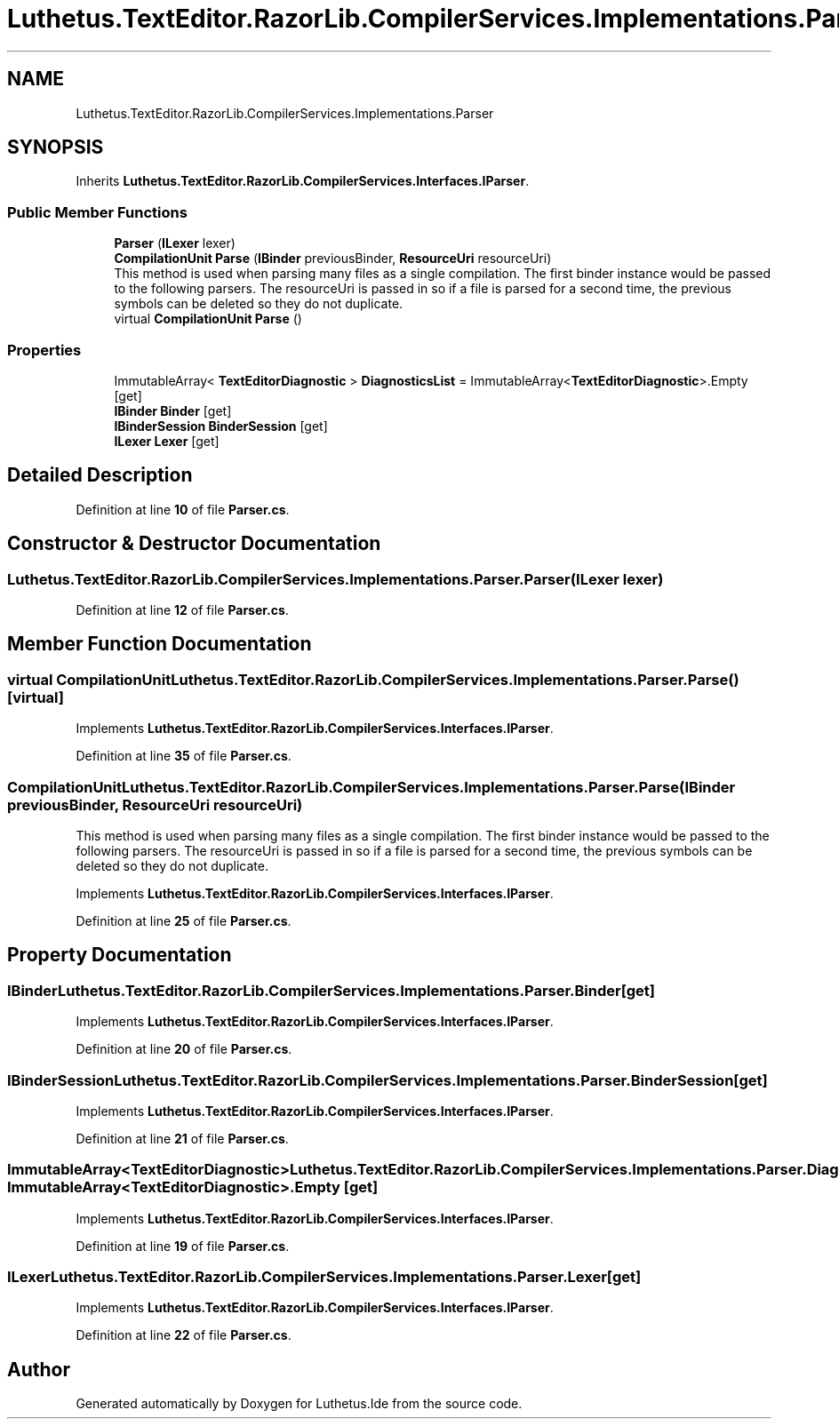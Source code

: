.TH "Luthetus.TextEditor.RazorLib.CompilerServices.Implementations.Parser" 3 "Version 1.0.0" "Luthetus.Ide" \" -*- nroff -*-
.ad l
.nh
.SH NAME
Luthetus.TextEditor.RazorLib.CompilerServices.Implementations.Parser
.SH SYNOPSIS
.br
.PP
.PP
Inherits \fBLuthetus\&.TextEditor\&.RazorLib\&.CompilerServices\&.Interfaces\&.IParser\fP\&.
.SS "Public Member Functions"

.in +1c
.ti -1c
.RI "\fBParser\fP (\fBILexer\fP lexer)"
.br
.ti -1c
.RI "\fBCompilationUnit\fP \fBParse\fP (\fBIBinder\fP previousBinder, \fBResourceUri\fP resourceUri)"
.br
.RI "This method is used when parsing many files as a single compilation\&. The first binder instance would be passed to the following parsers\&. The resourceUri is passed in so if a file is parsed for a second time, the previous symbols can be deleted so they do not duplicate\&. "
.ti -1c
.RI "virtual \fBCompilationUnit\fP \fBParse\fP ()"
.br
.in -1c
.SS "Properties"

.in +1c
.ti -1c
.RI "ImmutableArray< \fBTextEditorDiagnostic\fP > \fBDiagnosticsList\fP = ImmutableArray<\fBTextEditorDiagnostic\fP>\&.Empty\fR [get]\fP"
.br
.ti -1c
.RI "\fBIBinder\fP \fBBinder\fP\fR [get]\fP"
.br
.ti -1c
.RI "\fBIBinderSession\fP \fBBinderSession\fP\fR [get]\fP"
.br
.ti -1c
.RI "\fBILexer\fP \fBLexer\fP\fR [get]\fP"
.br
.in -1c
.SH "Detailed Description"
.PP 
Definition at line \fB10\fP of file \fBParser\&.cs\fP\&.
.SH "Constructor & Destructor Documentation"
.PP 
.SS "Luthetus\&.TextEditor\&.RazorLib\&.CompilerServices\&.Implementations\&.Parser\&.Parser (\fBILexer\fP lexer)"

.PP
Definition at line \fB12\fP of file \fBParser\&.cs\fP\&.
.SH "Member Function Documentation"
.PP 
.SS "virtual \fBCompilationUnit\fP Luthetus\&.TextEditor\&.RazorLib\&.CompilerServices\&.Implementations\&.Parser\&.Parse ()\fR [virtual]\fP"

.PP
Implements \fBLuthetus\&.TextEditor\&.RazorLib\&.CompilerServices\&.Interfaces\&.IParser\fP\&.
.PP
Definition at line \fB35\fP of file \fBParser\&.cs\fP\&.
.SS "\fBCompilationUnit\fP Luthetus\&.TextEditor\&.RazorLib\&.CompilerServices\&.Implementations\&.Parser\&.Parse (\fBIBinder\fP previousBinder, \fBResourceUri\fP resourceUri)"

.PP
This method is used when parsing many files as a single compilation\&. The first binder instance would be passed to the following parsers\&. The resourceUri is passed in so if a file is parsed for a second time, the previous symbols can be deleted so they do not duplicate\&. 
.PP
Implements \fBLuthetus\&.TextEditor\&.RazorLib\&.CompilerServices\&.Interfaces\&.IParser\fP\&.
.PP
Definition at line \fB25\fP of file \fBParser\&.cs\fP\&.
.SH "Property Documentation"
.PP 
.SS "\fBIBinder\fP Luthetus\&.TextEditor\&.RazorLib\&.CompilerServices\&.Implementations\&.Parser\&.Binder\fR [get]\fP"

.PP
Implements \fBLuthetus\&.TextEditor\&.RazorLib\&.CompilerServices\&.Interfaces\&.IParser\fP\&.
.PP
Definition at line \fB20\fP of file \fBParser\&.cs\fP\&.
.SS "\fBIBinderSession\fP Luthetus\&.TextEditor\&.RazorLib\&.CompilerServices\&.Implementations\&.Parser\&.BinderSession\fR [get]\fP"

.PP
Implements \fBLuthetus\&.TextEditor\&.RazorLib\&.CompilerServices\&.Interfaces\&.IParser\fP\&.
.PP
Definition at line \fB21\fP of file \fBParser\&.cs\fP\&.
.SS "ImmutableArray<\fBTextEditorDiagnostic\fP> Luthetus\&.TextEditor\&.RazorLib\&.CompilerServices\&.Implementations\&.Parser\&.DiagnosticsList = ImmutableArray<\fBTextEditorDiagnostic\fP>\&.Empty\fR [get]\fP"

.PP
Implements \fBLuthetus\&.TextEditor\&.RazorLib\&.CompilerServices\&.Interfaces\&.IParser\fP\&.
.PP
Definition at line \fB19\fP of file \fBParser\&.cs\fP\&.
.SS "\fBILexer\fP Luthetus\&.TextEditor\&.RazorLib\&.CompilerServices\&.Implementations\&.Parser\&.Lexer\fR [get]\fP"

.PP
Implements \fBLuthetus\&.TextEditor\&.RazorLib\&.CompilerServices\&.Interfaces\&.IParser\fP\&.
.PP
Definition at line \fB22\fP of file \fBParser\&.cs\fP\&.

.SH "Author"
.PP 
Generated automatically by Doxygen for Luthetus\&.Ide from the source code\&.
